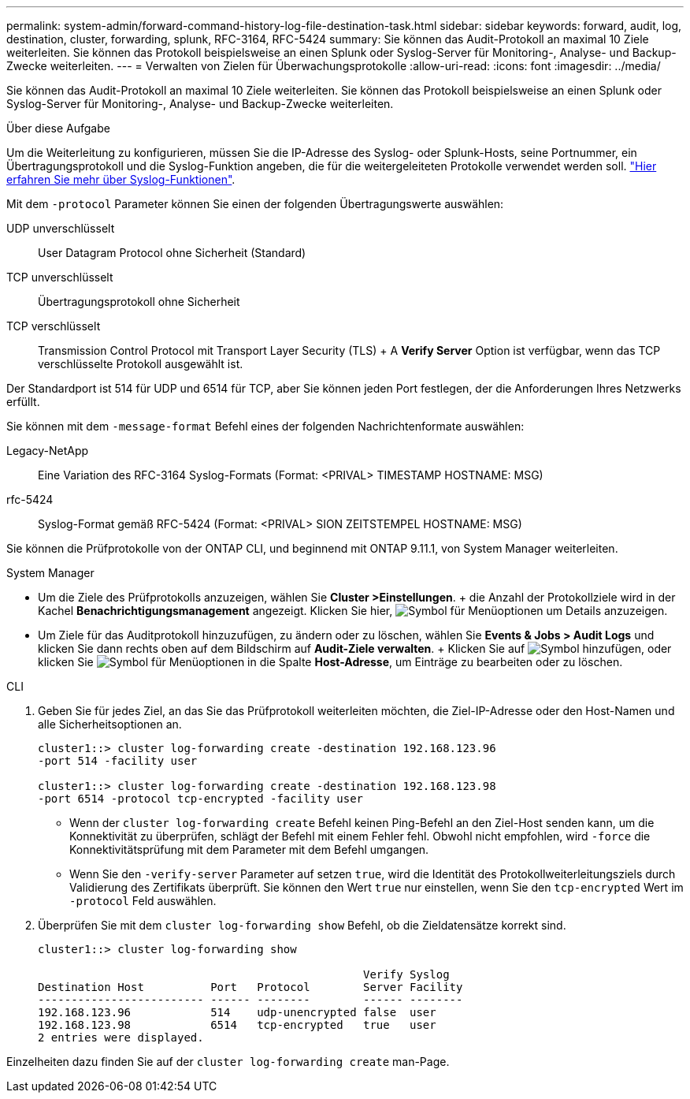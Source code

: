 ---
permalink: system-admin/forward-command-history-log-file-destination-task.html 
sidebar: sidebar 
keywords: forward, audit, log, destination, cluster, forwarding, splunk, RFC-3164, RFC-5424 
summary: Sie können das Audit-Protokoll an maximal 10 Ziele weiterleiten. Sie können das Protokoll beispielsweise an einen Splunk oder Syslog-Server für Monitoring-, Analyse- und Backup-Zwecke weiterleiten. 
---
= Verwalten von Zielen für Überwachungsprotokolle
:allow-uri-read: 
:icons: font
:imagesdir: ../media/


[role="lead"]
Sie können das Audit-Protokoll an maximal 10 Ziele weiterleiten. Sie können das Protokoll beispielsweise an einen Splunk oder Syslog-Server für Monitoring-, Analyse- und Backup-Zwecke weiterleiten.

.Über diese Aufgabe
Um die Weiterleitung zu konfigurieren, müssen Sie die IP-Adresse des Syslog- oder Splunk-Hosts, seine Portnummer, ein Übertragungsprotokoll und die Syslog-Funktion angeben, die für die weitergeleiteten Protokolle verwendet werden soll. https://datatracker.ietf.org/doc/html/rfc5424["Hier erfahren Sie mehr über Syslog-Funktionen"^].

Mit dem `-protocol` Parameter können Sie einen der folgenden Übertragungswerte auswählen:

UDP unverschlüsselt:: User Datagram Protocol ohne Sicherheit (Standard)
TCP unverschlüsselt:: Übertragungsprotokoll ohne Sicherheit
TCP verschlüsselt:: Transmission Control Protocol mit Transport Layer Security (TLS) + A *Verify Server* Option ist verfügbar, wenn das TCP verschlüsselte Protokoll ausgewählt ist.


Der Standardport ist 514 für UDP und 6514 für TCP, aber Sie können jeden Port festlegen, der die Anforderungen Ihres Netzwerks erfüllt.

Sie können mit dem `-message-format` Befehl eines der folgenden Nachrichtenformate auswählen:

Legacy-NetApp:: Eine Variation des RFC-3164 Syslog-Formats (Format: <PRIVAL> TIMESTAMP HOSTNAME: MSG)
rfc-5424:: Syslog-Format gemäß RFC-5424 (Format: <PRIVAL> SION ZEITSTEMPEL HOSTNAME: MSG)


Sie können die Prüfprotokolle von der ONTAP CLI, und beginnend mit ONTAP 9.11.1, von System Manager weiterleiten.

[role="tabbed-block"]
====
.System Manager
--
* Um die Ziele des Prüfprotokolls anzuzeigen, wählen Sie *Cluster >Einstellungen*. + die Anzahl der Protokollziele wird in der Kachel *Benachrichtigungsmanagement* angezeigt. Klicken Sie hier, image:../media/icon_kabob.gif["Symbol für Menüoptionen"] um Details anzuzeigen.
* Um Ziele für das Auditprotokoll hinzuzufügen, zu ändern oder zu löschen, wählen Sie *Events & Jobs > Audit Logs* und klicken Sie dann rechts oben auf dem Bildschirm auf *Audit-Ziele verwalten*. + Klicken Sie auf image:icon_add.gif["Symbol hinzufügen"], oder klicken Sie image:../media/icon_kabob.gif["Symbol für Menüoptionen"] in die Spalte *Host-Adresse*, um Einträge zu bearbeiten oder zu löschen.


--
.CLI
--
. Geben Sie für jedes Ziel, an das Sie das Prüfprotokoll weiterleiten möchten, die Ziel-IP-Adresse oder den Host-Namen und alle Sicherheitsoptionen an.
+
[listing]
----
cluster1::> cluster log-forwarding create -destination 192.168.123.96
-port 514 -facility user

cluster1::> cluster log-forwarding create -destination 192.168.123.98
-port 6514 -protocol tcp-encrypted -facility user
----
+
** Wenn der `cluster log-forwarding create` Befehl keinen Ping-Befehl an den Ziel-Host senden kann, um die Konnektivität zu überprüfen, schlägt der Befehl mit einem Fehler fehl. Obwohl nicht empfohlen, wird `-force` die Konnektivitätsprüfung mit dem Parameter mit dem Befehl umgangen.
** Wenn Sie den `-verify-server` Parameter auf setzen `true`, wird die Identität des Protokollweiterleitungsziels durch Validierung des Zertifikats überprüft. Sie können den Wert `true` nur einstellen, wenn Sie den `tcp-encrypted` Wert im `-protocol` Feld auswählen.


. Überprüfen Sie mit dem `cluster log-forwarding show` Befehl, ob die Zieldatensätze korrekt sind.
+
[listing]
----
cluster1::> cluster log-forwarding show

                                                 Verify Syslog
Destination Host          Port   Protocol        Server Facility
------------------------- ------ --------        ------ --------
192.168.123.96            514    udp-unencrypted false  user
192.168.123.98            6514   tcp-encrypted   true   user
2 entries were displayed.
----


Einzelheiten dazu finden Sie auf der `cluster log-forwarding create` man-Page.

--
====